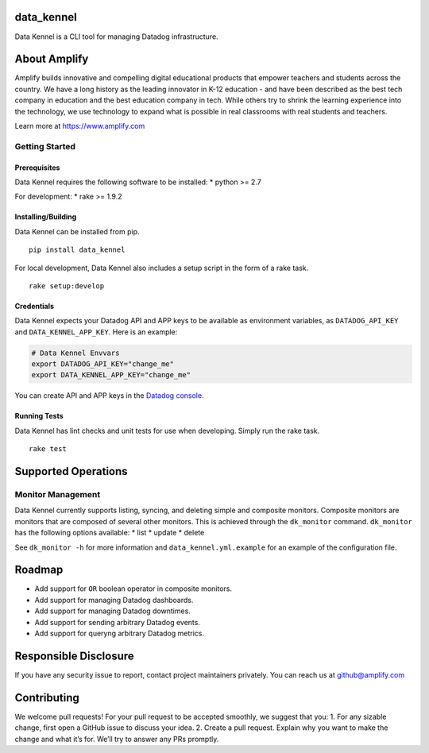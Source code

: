 data\_kennel
============

.. image:: https://api.codacy.com/project/badge/Grade/3599930cf25b4324a93b6d356bae893b
   :alt: Codacy Badge
   :target: https://www.codacy.com/app/CFER/data_kennel?utm_source=github.com&utm_medium=referral&utm_content=amplify-education/data_kennel&utm_campaign=badger
.. image:: https://travis-ci.org/amplify-education/data_kennel.svg?branch=master
    :target: https://travis-ci.org/amplify-education/data_kennel
.. image:: https://camo.githubusercontent.com/890acbdcb87868b382af9a4b1fac507b9659d9bf/68747470733a2f2f696d672e736869656c64732e696f2f62616467652f6c6963656e73652d4d49542d626c75652e737667
    :target: https://raw.githubusercontent.com/amplify-education/data_kennel/master/LICENSE
.. image:: https://badge.fury.io/py/data-kennel.svg
    :target: https://pypi.python.org/pypi/data-kennel

Data Kennel is a CLI tool for managing Datadog infrastructure.

About Amplify
=============

Amplify builds innovative and compelling digital educational products
that empower teachers and students across the country. We have a long
history as the leading innovator in K-12 education - and have been
described as the best tech company in education and the best education
company in tech. While others try to shrink the learning experience into
the technology, we use technology to expand what is possible in real
classrooms with real students and teachers.

Learn more at https://www.amplify.com

Getting Started
---------------

Prerequisites
~~~~~~~~~~~~~

Data Kennel requires the following software to be installed: \* python
>= 2.7

For development: \* rake >= 1.9.2

Installing/Building
~~~~~~~~~~~~~~~~~~~

Data Kennel can be installed from pip.

::

    pip install data_kennel

For local development, Data Kennel also includes a setup script in the
form of a rake task.

::

    rake setup:develop

Credentials
~~~~~~~~~~~

Data Kennel expects your Datadog API and APP keys to be available as
environment variables, as ``DATADOG_API_KEY`` and
``DATA_KENNEL_APP_KEY``. Here is an example:

.. code:: bash

    # Data Kennel Envvars
    export DATADOG_API_KEY="change_me"
    export DATA_KENNEL_APP_KEY="change_me"

You can create API and APP keys in the `Datadog
console <https://app.datadoghq.com/account/settings#api>`__.

Running Tests
~~~~~~~~~~~~~

Data Kennel has lint checks and unit tests for use when developing.
Simply run the rake task.

::

    rake test

Supported Operations
====================

Monitor Management
------------------

Data Kennel currently supports listing, syncing, and deleting simple and
composite monitors. Composite monitors are monitors that are composed of
several other monitors. This is achieved through the ``dk_monitor``
command. ``dk_monitor`` has the following options available: \* list \*
update \* delete

See ``dk_monitor -h`` for more information and
``data_kennel.yml.example`` for an example of the configuration file.

Roadmap
=======

-  Add support for ``OR`` boolean operator in composite monitors.
-  Add support for managing Datadog dashboards.
-  Add support for managing Datadog downtimes.
-  Add support for sending arbitrary Datadog events.
-  Add support for queryng arbitrary Datadog metrics.

Responsible Disclosure
======================

If you have any security issue to report, contact project maintainers
privately. You can reach us at github@amplify.com

Contributing
============

We welcome pull requests! For your pull request to be accepted smoothly,
we suggest that you: 1. For any sizable change, first open a GitHub
issue to discuss your idea. 2. Create a pull request. Explain why you
want to make the change and what it’s for. We’ll try to answer any PRs
promptly.
